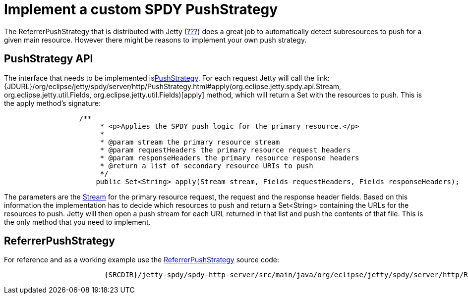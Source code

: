 //  ========================================================================
//  Copyright (c) 1995-2012 Mort Bay Consulting Pty. Ltd.
//  ========================================================================
//  All rights reserved. This program and the accompanying materials
//  are made available under the terms of the Eclipse Public License v1.0
//  and Apache License v2.0 which accompanies this distribution.
//
//      The Eclipse Public License is available at
//      http://www.eclipse.org/legal/epl-v10.html
//
//      The Apache License v2.0 is available at
//      http://www.opensource.org/licenses/apache2.0.php
//
//  You may elect to redistribute this code under either of these licenses.
//  ========================================================================

[[spdy-implementing-push]]
= Implement a custom SPDY PushStrategy

The ReferrerPushStrategy that is distributed with Jetty
(link:#spdy-configuring-push[???]) does a great job to automatically
detect subresources to push for a given main resource. However there
might be reasons to implement your own push strategy.

== PushStrategy API

The interface that needs to be implemented
islink:{JDURL}/org/eclipse/jetty/spdy/server/http/PushStrategy.html[PushStrategy].
For each request Jetty will call the
link:{JDURL}/org/eclipse/jetty/spdy/server/http/PushStrategy.html#apply(org.eclipse.jetty.spdy.api.Stream, org.eclipse.jetty.util.Fields, org.eclipse.jetty.util.Fields)[apply]
method, which will return a Set with the resources to push. This is the
apply method's signature:

[source,java]
----
                  /**
                       * <p>Applies the SPDY push logic for the primary resource.</p>
                       *
                       * @param stream the primary resource stream
                       * @param requestHeaders the primary resource request headers
                       * @param responseHeaders the primary resource response headers
                       * @return a list of secondary resource URIs to push
                       */
                      public Set<String> apply(Stream stream, Fields requestHeaders, Fields responseHeaders);
                  
----

The parameters are the
link:{JDURL}/org/eclipse/jetty/spdy/api/Stream.html[Stream] for the
primary resource request, the request and the response header fields.
Based on this information the implementation has to decide which
resources to push and return a Set<String> containing the URLs for the
resources to push. Jetty will then open a push stream for each URL
returned in that list and push the contents of that file. This is the
only method that you need to implement.

== ReferrerPushStrategy

For reference and as a working example use the
link:{JDURL}/org/eclipse/jetty/spdy/server/http/ReferrerPushStrategy.html[ReferrerPushStrategy]
source code:

[source,rjava-no-parse]
----
                    
                        {SRCDIR}/jetty-spdy/spdy-http-server/src/main/java/org/eclipse/jetty/spdy/server/http/ReferrerPushStrategy.java?h=jetty-9.2.x
                    
                
----
